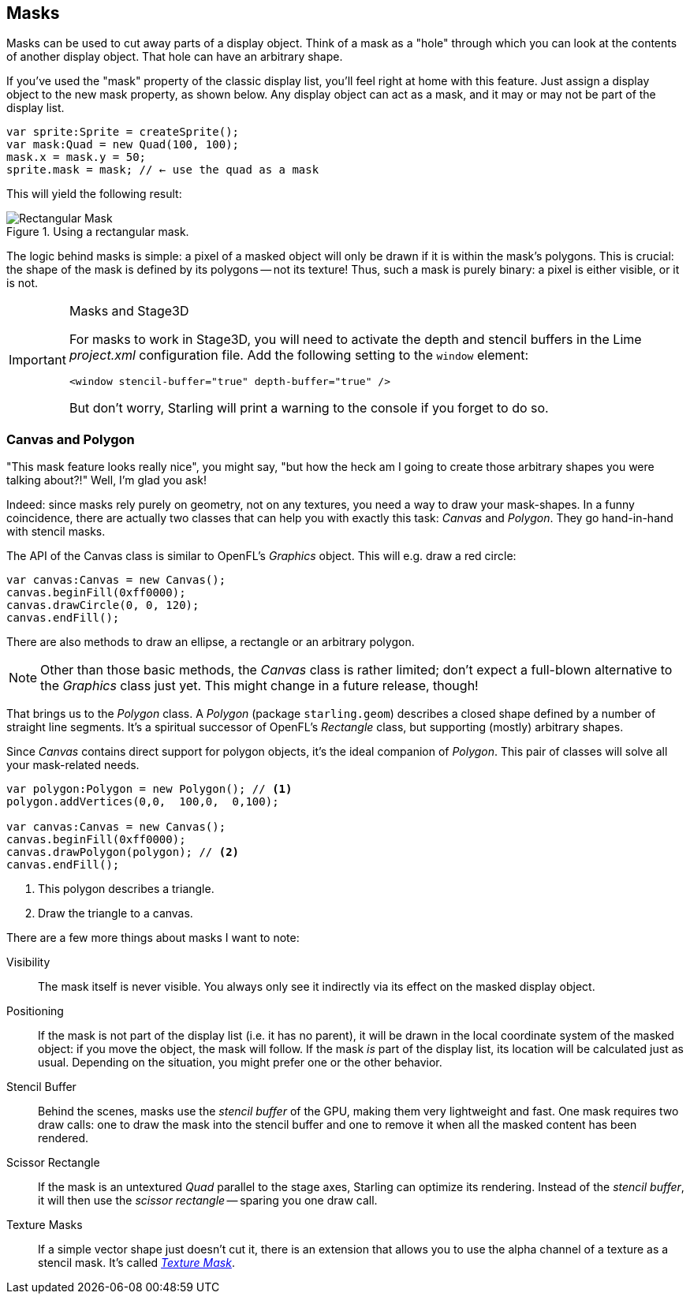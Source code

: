 == Masks
ifndef::imagesdir[:imagesdir: ../img]

Masks can be used to cut away parts of a display object.
Think of a mask as a "hole" through which you can look at the contents of another display object.
That hole can have an arbitrary shape.

If you've used the "mask" property of the classic display list, you'll feel right at home with this feature.
Just assign a display object to the new mask property, as shown below.
Any display object can act as a mask, and it may or may not be part of the display list.

[source, haxe]
----
var sprite:Sprite = createSprite();
var mask:Quad = new Quad(100, 100);
mask.x = mask.y = 50;
sprite.mask = mask; // ← use the quad as a mask
----

This will yield the following result:

.Using a rectangular mask.
image::mask-rectangular.png[Rectangular Mask, pdfwidth='7cm']

The logic behind masks is simple: a pixel of a masked object will only be drawn if it is within the mask's polygons.
This is crucial: the shape of the mask is defined by its polygons -- not its texture!
Thus, such a mask is purely binary: a pixel is either visible, or it is not.

[IMPORTANT]
.Masks and Stage3D
====
For masks to work in Stage3D, you will need to activate the depth and stencil buffers in the Lime _project.xml_ configuration file.
Add the following setting to the `window` element:

[source, xml]
----
<window stencil-buffer="true" depth-buffer="true" />
----

But don't worry, Starling will print a warning to the console if you forget to do so.
====

=== Canvas and Polygon

"This mask feature looks really nice", you might say, "but how the heck am I going to create those arbitrary shapes you were talking about?!"
Well, I'm glad you ask!

Indeed: since masks rely purely on geometry, not on any textures, you need a way to draw your mask-shapes.
In a funny coincidence, there are actually two classes that can help you with exactly this task: _Canvas_ and _Polygon_.
They go hand-in-hand with stencil masks.

The API of the Canvas class is similar to OpenFL's _Graphics_ object.
This will e.g. draw a red circle:

[source, haxe]
----
var canvas:Canvas = new Canvas();
canvas.beginFill(0xff0000);
canvas.drawCircle(0, 0, 120);
canvas.endFill();
----

There are also methods to draw an ellipse, a rectangle or an arbitrary polygon.

NOTE: Other than those basic methods, the _Canvas_ class is rather limited; don't expect a full-blown alternative to the _Graphics_ class just yet.
This might change in a future release, though!

That brings us to the _Polygon_ class.
A _Polygon_ (package `starling.geom`) describes a closed shape defined by a number of straight line segments.
It's a spiritual successor of OpenFL's _Rectangle_ class, but supporting (mostly) arbitrary shapes.

Since _Canvas_ contains direct support for polygon objects, it's the ideal companion of _Polygon_.
This pair of classes will solve all your mask-related needs.

[source, haxe]
----
var polygon:Polygon = new Polygon(); // <1>
polygon.addVertices(0,0,  100,0,  0,100);

var canvas:Canvas = new Canvas();
canvas.beginFill(0xff0000);
canvas.drawPolygon(polygon); // <2>
canvas.endFill();
----
<1> This polygon describes a triangle.
<2> Draw the triangle to a canvas.

There are a few more things about masks I want to note:

Visibility::
The mask itself is never visible.
You always only see it indirectly via its effect on the masked display object.

Positioning::
If the mask is not part of the display list (i.e. it has no parent), it will be drawn in the local coordinate system of the masked object: if you move the object, the mask will follow.
If the mask _is_ part of the display list, its location will be calculated just as usual.
Depending on the situation, you might prefer one or the other behavior.

Stencil Buffer::
Behind the scenes, masks use the _stencil buffer_ of the GPU, making them very lightweight and fast.
One mask requires two draw calls: one to draw the mask into the stencil buffer and one to remove it when all the masked content has been rendered.

Scissor Rectangle::
If the mask is an untextured _Quad_ parallel to the stage axes, Starling can optimize its rendering.
Instead of the _stencil buffer_, it will then use the _scissor rectangle_ -- sparing you one draw call.

Texture Masks::
If a simple vector shape just doesn't cut it, there is an extension that allows you to use the alpha channel of a texture as a stencil mask.
It's called https://github.com/CrazyFlasher/starling-extensions-hx/blob/master/src/starling/extensions/TextureMaskStyle.hx[_Texture Mask_].
